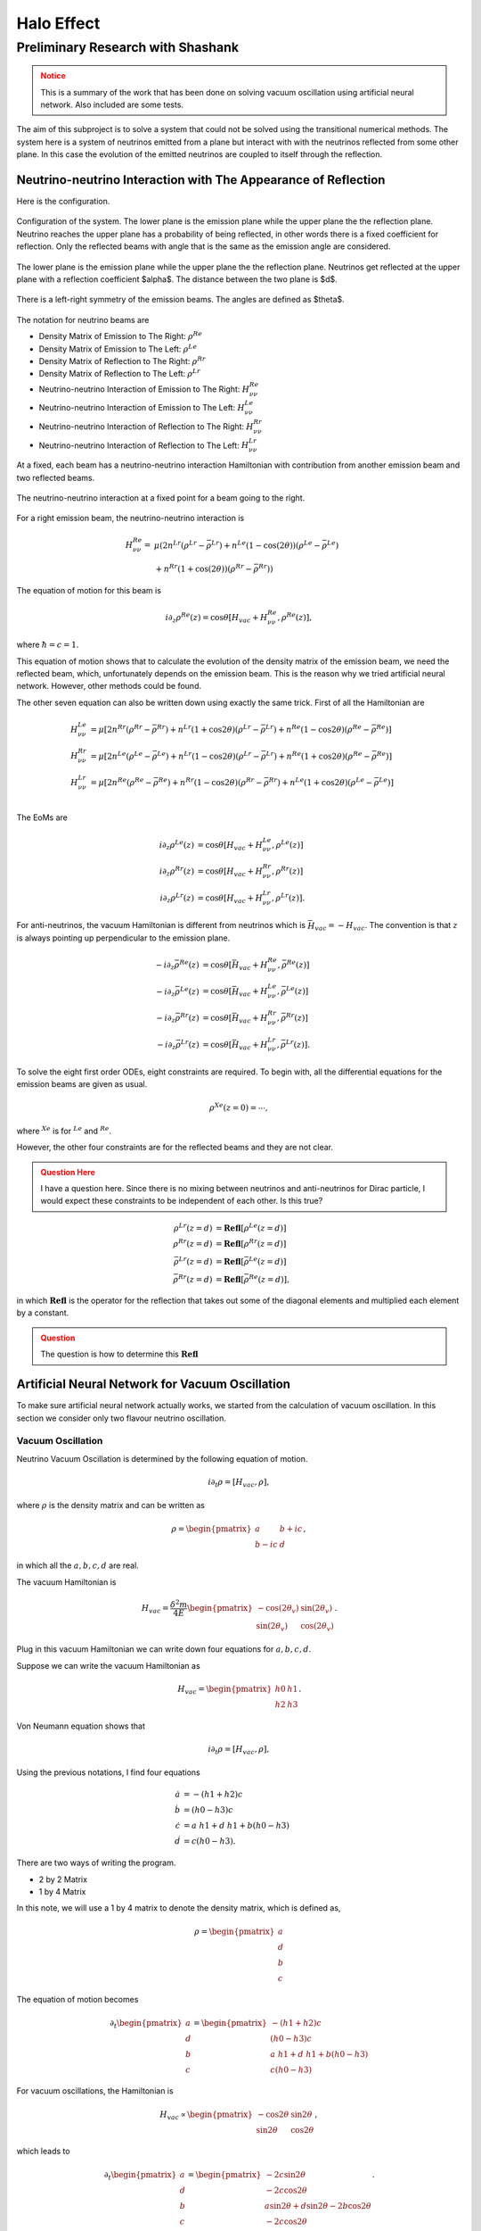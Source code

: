 Halo Effect
=======================


Preliminary Research with Shashank
-------------------------------------


.. admonition:: Notice
   :class: warning

   This is a summary of the work that has been done on solving vacuum oscillation using artificial neural network. Also included are some tests.




The aim of this subproject is to solve a system that could not be solved using the transitional numerical methods. The system here is a system of neutrinos emitted from a plane but interact with with the neutrinos reflected from some other plane. In this case the evolution of the emitted neutrinos are coupled to itself through the reflection.



Neutrino-neutrino Interaction with The Appearance of Reflection
~~~~~~~~~~~~~~~~~~~~~~~~~~~~~~~~~~~~~~~~~~~~~~~~~~~~~~~~~~~~~~~~~~~~~~~~~~~~~~~~


Here is the configuration.


.. figure:: assets/halo-effect/neutrinoWithReflection.png
   :align: center

   Configuration of the system. The lower plane is the emission plane while the upper plane the the reflection plane. Neutrino reaches the upper plane has a probability of being reflected, in other words there is a fixed coefficient for reflection. Only the reflected beams with angle that is the same as the emission angle are considered.



The lower plane is the emission plane while the upper plane the the reflection plane. Neutrinos get reflected at the upper plane with a reflection coefficient $\alpha$. The distance between the two plane is $d$.



.. figure:: assets/halo-effect/emissionAngles.png
   :align: center

   There is a left-right symmetry of the emission beams. The angles are defined as $\theta$.


The notation for neutrino beams are


* Density Matrix of Emission to The Right: :math:`\rho^{Re}`
* Density Matrix of Emission to The Left: :math:`\rho^{Le}`
* Density Matrix of Reflection to The Right: :math:`\rho^{Rr}`
* Density Matrix of Reflection to The Left: :math:`\rho^{Lr}`
* Neutrino-neutrino Interaction of Emission to The Right: :math:`H_{\nu\nu}^{Re}`
* Neutrino-neutrino Interaction of Emission to The Left: :math:`H_{\nu\nu}^{Le}`
* Neutrino-neutrino Interaction of Reflection to The Right: :math:`H_{\nu\nu}^{Rr}`
* Neutrino-neutrino Interaction of Reflection to The Left: :math:`H_{\nu\nu}^{Lr}`






At a fixed, each beam has a neutrino-neutrino interaction Hamiltonian with contribution from another emission beam and two reflected beams.


.. figure:: assets/halo-effect/interactionAtPoint.png
   :align: center

   The neutrino-neutrino interaction at a fixed point for a beam going to the right.




For a right emission beam, the neutrino-neutrino interaction is



.. math::
   H_{\nu\nu}^{Re} =& \mu \left( 2 n^{Lr} (\rho^{Lr} -\bar\rho^{Lr}) +  n^{Le}(1-\cos(2\theta) ) (\rho^{Le} -\bar\rho^{Le}) \right. \nonumber \\
   & \left. + n^{Rr} (1+\cos(2\theta))(\rho^{Rr} - \bar\rho^{Rr})  \right)


The equation of motion for this beam is

.. math::
   i \partial_z \rho^{Re}(z)  = \cos\theta \left[ H_{vac} + H_{\nu\nu}^{Re} ,  \rho^{Re}(z)  \right],


where :math:`\hbar= c =1`.

This equation of motion shows that to calculate the evolution of the density matrix of the emission beam, we need the reflected beam, which, unfortunately depends on the emission beam. This is the reason why we tried artificial neural network. However, other methods could be found.


The other seven equation can also be written down using exactly the same trick. First of all the Hamiltonian are

.. math::
   H_{\nu\nu}^{Le} & = \mu \left[ 2 n^{Rr}(\rho^{Rr} - \bar \rho^{Rr}) + n^{Lr}(1+\cos 2\theta )( \rho^{Lr} - \bar \rho^{Lr} )  +  n^{Re} (1-\cos 2\theta) (\rho^{Re} - \bar \rho^{Re})\right] \\
   H_{\nu\nu}^{Rr}& = \mu\left[ 2 n^{Le}(\rho^{Le} - \bar \rho^{Le}) + n^{Lr} (1-\cos 2\theta)(\rho^{Lr} - \bar\rho^{Lr}) + n^{Re}(1+\cos 2\theta) (\rho^{Re} - \bar \rho^{Re}) \right] \\
   H_{\nu\nu}^{Lr}& = \mu \left[ 2n^{Re}(\rho^{Re}-\bar\rho^{Re}) + n^{Rr} (1-\cos 2\theta) (\rho^{Rr} - \bar \rho^{Rr}) + n^{Le}(1+\cos 2\theta )  (\rho^{Le} - \bar \rho^{Le} ) \right]\\


The EoMs are


.. math::
   i\partial_z \rho^{Le}(z) &= \cos\theta \left[ H_{vac} + H_{\nu\nu}^{Le}, \rho^{Le}(z) \right] \\
   i\partial_z \rho^{Rr}(z) &= \cos\theta \left[ H_{vac} + H_{\nu\nu}^{Rr}, \rho^{Rr}(z) \right] \\
   i\partial_z \rho^{Lr}(z) &= \cos\theta \left[ H_{vac} + H_{\nu\nu}^{Lr}, \rho^{Lr}(z) \right].




For anti-neutrinos, the vacuum Hamiltonian is different from neutrinos which is :math:`\bar H_{vac} = - H_{vac}`. The convention is that :math:`z` is always pointing up perpendicular to the emission plane.

.. math::
   - i \partial_z \bar \rho^{Re}(z) & = \cos\theta \left[ \bar H_{vac} + H_{\nu\nu}^{Re} , \bar \rho^{Re}(z)  \right] \\
   - i\partial_z \bar\rho^{Le}(z) &= \cos\theta \left[\bar H_{vac} + H_{\nu\nu}^{Le}, \bar\rho^{Le}(z) \right] \\
   - i\partial_z \bar\rho^{Rr}(z) &= \cos\theta \left[\bar H_{vac} + H_{\nu\nu}^{Rr}, \bar\rho^{Rr}(z) \right] \\
   - i\partial_z \bar \rho^{Lr}(z) &= \cos\theta \left[\bar H_{vac} + H_{\nu\nu}^{Lr}, \bar\rho^{Lr}(z) \right].





To solve the eight first order ODEs, eight constraints are required. To begin with, all the differential equations for the emission beams are given as usual.

.. math::
   \rho^{Xe}(z=0) = \cdots ,


where :math:`{}^{Xe}` is for :math:`{}^{Le}` and :math:`{}^{Re}`.

However, the other four constraints are for the reflected beams and they are not clear.

.. admonition:: Question Here
   :class: warning

   I have a question here. Since there is no mixing between neutrinos and anti-neutrinos for Dirac particle, I would expect these constraints to be independent of each other. Is this true?

.. math::
   \rho^{Lr}(z=d) & = \mathbf{Refl} [\rho^{Le}(z=d)] \\
   \rho^{Rr}(z=d) & =  \mathbf{Refl} [ \rho^{Rr}(z=d) ]  \\
   \bar\rho^{Lr}(z=d) & =  \mathbf{Refl} [\bar \rho^{Le}(z=d)] \\
   \bar \rho^{Rr}(z=d) & =  \mathbf{Refl} [ \bar \rho^{Re}(z=d)],


in which :math:`\mathbf{Refl}` is the operator for the reflection that takes out some of the diagonal elements and multiplied each element by a constant.

.. admonition:: Question
   :class: warning

   The question is how to determine this :math:`\mathbf{Refl}`


Artificial Neural Network for Vacuum Oscillation
~~~~~~~~~~~~~~~~~~~~~~~~~~~~~~~~~~~~~~~~~~~~~~~~~~~~~~~~~~~~~~~~~~

To make sure artificial neural network actually works, we started from the calculation of vacuum oscillation. In this section we consider only two flavour neutrino oscillation.


Vacuum Oscillation
```````````````````````


Neutrino Vacuum Oscillation is determined by the following equation of motion.

.. math::
   i\partial_t \rho = \left[ H_{vac},\rho \right],


where :math:`\rho` is the density matrix and can be written as

.. math::
   \rho = \begin{pmatrix} a & b + i c\\
   b - i c & d \end{pmatrix},


in which all the :math:`a,b,c,d` are real.

The vacuum Hamiltonian is

.. math::
   H_{vac} = \frac{\delta^2 m}{4 E}\begin{pmatrix} -\cos(2\theta_v) & \sin(2\theta_v)\\
   \sin(2\theta_v) & \cos(2\theta_v)\end{pmatrix}.



Plug in this vacuum Hamiltonian we can write down four equations for :math:`a,b,c,d`.


Suppose we can write the vacuum Hamiltonian as

.. math::
   H_{vac} = \begin{pmatrix} h0 & h1 \\ h2 & h3 \end{pmatrix}.


Von Neumann equation shows that

.. math::
   i \partial_t \rho = \left[ H_{vac}, \rho \right],


Using the previous notations, I find four equations

.. math::
   \dot a &= - (h1+h2) c \\
   \dot b &= (h0-h3) c \\
   \dot c &= a ~ h1 + d~h1 + b (h0-h3) \\
   \dot d & = c (h0-h3).




There are two ways of writing the program.


* 2 by 2 Matrix
* 1 by 4 Matrix




In this note, we will use a 1 by 4 matrix to denote the density matrix, which is defined as,

.. math::
   \rho = \begin{pmatrix} a \\ d \\ b \\ c
   \end{pmatrix}


The equation of motion becomes

.. math::
   \partial_t \begin{pmatrix} a \\ d \\ b \\ c
   \end{pmatrix}  = \begin{pmatrix} - (h1+h2) c \\  (h0-h3) c  \\ a~h1 + d~h1 + b (h0-h3) \\ c (h0-h3)  \end{pmatrix}



For vacuum oscillations, the Hamiltonian is

.. math::
   H_{vac} \propto \begin{pmatrix} -\cos 2\theta & \sin 2\theta \\ \sin 2\theta & \cos 2\theta \end{pmatrix},


which leads to

.. math::
   \partial_t \begin{pmatrix} a \\ d \\ b \\ c
   \end{pmatrix}  = \begin{pmatrix} - 2 c \sin 2\theta  \\  -2c \cos 2\theta   \\ a\sin 2\theta + d \sin 2\theta - 2b \cos 2\theta \\ -2c\cos 2\theta   \end{pmatrix}.



The four equations can be solved and the density matrix at any time can be obtained.





Artificial Neural Network for Vacuum Oscillation
`````````````````````````````````````````````````````````````````


The code I have been testing is written by Shashank for my code doesn't minimized to a good result.But the debugging for my code is also shown below.



.. admonition:: Debugging( Compare my code with Shashank's code)
   :class: note

   My code can also be found here at `nbviewer <http://nbviewer.ipython.org/github/NeuPhysics/aNN/blob/master/ipynb/vacOsc4CompSSConvention.ipynb>`_ .



   Through the debugging I have confirmed that we have the same function value given the same arguments and the same cost function value in the same condition. But my code doesn't show a good minimization result.


.. admonition:: Testing ANN for Vacuum Oscillation using Shashank's Code
   :class: note

   These are tests done using Shashank's code. Three types of tests has been done.


   **Using only Nelder-Mead**

   .. code-block:: python

      vout=minimize(yp,partot,method='Nelder-Mead',tol=1e-11,
      options={"ftol":1e-9, "maxfev": 100000000,"maxiter":1000000000})


   The result appears to be not bad. ("nfev": number of function evaluation; "nit": number of total iterations.)


   .. index:: fig-ann-NelderMead
   .. figure:: assets/halo-effect/ann_NelderMead.png
      :align: center

      The 11 element of density matrix as a function of time. The red curve is accurate result while the blue is the numerical one.




   .. code-block:: text
   
      status: 0
      nfev: 145333
      success: True
      fun: 0.08876848018538129
      x: array([ 1.21427619, 2.79927002, -0.31095306, -3.03716024, 0.56912385,
      0.58925948, -2.20871918, -0.4288958 , -0.32492061, 0.49362869, 0.58244097,
      -0.22038025, -0.1011485 , 0.52798698, -2.32437879, 0.44040058, 0.38382487,
      0.55826206, -4.94480949, -1.07137694, 4.11333683, -1.50943871, 2.71204262,
      -0.76276552, 1.55497648, 0.22475994, 0.88421604, -1.06671129, -2.00532868,
      -3.00326507, 0.48030015, 0.25948442, 0.25845743, -0.82423628, 0.78934658,
      0.39508506, 0.02805506, -0.02669909, 10.68427395, -1.4504223 , -3.26192936,
      7.52701912, -2.55832534, 4.79891183, 4.44328441, -0.14572288, -0.59159877,
      0.23857354, -4.99080565, 3.47041765, -2.27428677, -1.07234212, 1.76593101,
      -2.21089853, -2.83558577, -0.94328398, -1.99377883, -2.21098883, 0.38034013,
      0.43636049])
      message: 'Optimization terminated successfully.'
      nit: 131078








   **Using Only Differential Evolution**

   For a range of time in (0,2),

   .. code-block:: python

      x=np.linspace(0,2,11)


   and using only differential evolution,

   .. code-block:: python

      vout=differential_evolution(yp,bounds,strategy='best1bin',tol=0.1, maxiter=100, polish=True)


   the function result turns out to be,

   .. code-block:: python

      5.649973778537050774e-03


   while the result for x array is

   .. code-block:: python

      [-0.46752427 -2.65884641 -0.87100392 2.21847349 -0.68876981
      -1.18718098 -2.45899394 -2.41608376 -2.03016303 -2.50621246
      -1.72752687 -3.52288081 4.53627758 -0.11251283 -2.78713549
      -0.44748985 1.64193553 -0.92174658 -0.99302148 1.09775197
      -1.17935884 -1.71925608 -2.83591163 -0.52258003 -2.71429398
      1.35386314 3.34156037 0.96810593 0.24346204 -4.39480932 2.09637481
      -0.74179975 3.26104658 -2.72595898 -0.76631589 -2.21640847
      -3.25833908 -0.78663055 -1.55206952 0.46654166 -4.8803229
      -4.26865044 -0.12565569 0.10469799 -1.8695357 -0.15555892
      -1.17371098 0.26577405 0.875804 -2.51542228 -4.29488662 -2.6605975
      1.96894693 -3.09901811 -1.39401083 0.96014599 2.95403418
      3.79841345 -2.10529717 -4.10821308]




   .. index:: fig-ann-DEvo
   .. figure:: assets/halo-effect/ann_devo.png
      :align: center

      The 11 element of density matrix as a function of time. The red curve is accurate result while the blue is from differential evolution.






   **Calculating a Longer Range**

   Double the range to

   .. code-block:: python

      x=np.linspace(0,4,11)


   and apply only differential evolution.

   .. code-block:: python

      vout=differential_evolution(yp,bounds,strategy='best1bin',tol=0.01, maxiter=1000,polish=True)


   The result is very bad.

   .. code-block:: text

      nfev: 105906
      success: False
      fun: 0.15264565359933352
      x: array([ 1.2415797 , -1.27267036, 0.14521048, 1.06534837, -0.22554095,
      1.97210186, 4.85844909, -1.5015446 , -2.66713337, -0.59127114, -1.17100097,
      0.72691612, -3.84768313, 0.68169926, 1.61422628, -1.69251485, 0.61827763,
      -1.70389394, -2.90578576, 4.69827117, -4.18291259, -1.74349331, 3.76258326,
      0.95722587, 5. , 2.80036916, -4.24126024, -2.45899517, 0.99396641, 1.54324845,
      -2.99045871, -0.26770419, 1.62076744, -3.41084945, -1.31280928, -2.21778869,
      2.4837208 , 2.81803398, -3.94093507, 1.63757038, -3.5154411 , 2.93116174,
      0.74082291, -3.26617915, -0.19332002, 1.75131816, -1.46409058, 2.342905 ,
      -1.78805522, -2.55208371, -3.55389878, -3.7073305 , -1.98135275, -3.88337902,
      -3.3127076 , 0.13548304, 1.90006674, -3.89693459, -1.37139011, -2.28290761])
      message: 'Maximum number of iterations has been exceeded.'
      jac: array([ 9.90042492e-02, 9.56093427e-02, 5.69877479e-05, 9.94637706e-04,
      3.43239936e-02, 4.57047178e-03, -1.29582733e-03, 2.14828155e-06,
      -4.48536763e-03, -1.63860814e-02, -2.19701479e-03, -4.18309276e-03,
      8.10185252e-06, -4.03330425e-03, -4.40266712e-03, -9.43032319e-03,
      -1.44689816e-04, -1.15090820e-01, -1.20024951e-01, -1.24700941e-01,
      -1.07455711e-03, -1.56707980e-05, -3.08311154e-03, 2.43753712e-02,
      -3.95701805e-03, -5.22216714e-03, -8.87512286e-05, -5.17548226e-03,
      1.23602240e-02, -4.17025858e-03, 4.53925786e-04, -6.57369575e-02,
      -6.92782415e-02, 4.67753614e-04, -7.70130126e-02, -3.59692831e-04,
      -5.45286039e-05, 3.42913198e-03, 1.46133106e-04, 7.60768115e-03,
      -1.32331091e-03, -1.87794225e-04, 5.21242494e-03, -1.47535317e-03,
      -8.97968366e-03, 3.09193504e-03, -7.49011964e-05, -2.00667261e-04,
      1.80120363e-03, 7.68457520e-04, -2.31557273e-03, -1.89914195e-03,
      -2.09954831e-03, 6.48930909e-04, 7.02615743e-04, 4.39465131e-04,
      4.34813574e-03, -4.79563611e-04, -2.18436380e-03, -1.66073266e-03])
      nit: 100





   .. index:: fig-ann-DEvo-range
   .. figure:: assets/halo-effect/ann_devo_range.png
      :align: center

      The 11 element of density matrix as a function of time. The red curve is accurate result while the blue is from differential evolution.








Codes
~~~~~~~~~~



.. code-block:: python

   import numpy as np
   from scipy.optimize import minimize
   from scipy.special import expit
   import matplotlib.pyplot as plt
   import scipy
   from matplotlib.lines import Line2D
   import timeit
   import pandas as pd

   array12 = np.asarray(np.split(np.random.rand(1,60)[0],12))

   def act(x):
       return expit(x)


   # Density matrix in the forms that I wrote down on my Neutrino Physics notebook
   # x is a real array of 12 arrays.

   init = np.array([1.0,0.0,0.0,0.0])

   def rho(x,ti,initialCondition):

       elem = np.ones(4)

       for i in np.linspace(0,3,4):
           elem[i] = np.sum(ti*x[i*3]*act(ti*x[i*3+1] + x[i*3+2]) )

       return init + elem


   rho(array12,0,init)


   hamil = np.array( [  np.cos(2.0),np.sin(2.0) , np.sin(2.0),np.cos(2.0) ] )
   print hamil


   def rhop(x,ti,initialCondition):

       rhoprime = np.zeros(4)

       for i in np.linspace(0,3,4):
           rhoprime[i] = np.sum(x[i*3] * (act(ti*x[i*3+1] + x[i*3+2]) ) ) +  np.sum( ti*x[i*3]* (act(ti*x[i*3+1] + x[i*3+2]) ) * (1.0 - (act(ti*x[i*3+1] + x[i*3+2])  ) )* x[i*3+1]  )

       return rhoprime



   ## This is the regularization which is not used in this code

   regularization = 0.0001

   def costi(x,ti,initialCondition):

       rhoi = rho(x,ti,initialCondition)
       rhopi = rhop(x,ti,initialCondition)

       costTemp = np.zeros(4)

       costTemp[0] = ( rhopi[0] - 2.0*rhoi[3]*hamil[1] )**2
       costTemp[1] = ( rhopi[1] + 2.0*rhoi[3]*hamil[1] )**2
       costTemp[2] = ( rhopi[2] - 2.0*rhoi[3]*hamil[0] )**2
       costTemp[3] = ( rhopi[3] + 2.0*rhoi[2]*hamil[0] - hamil[1] * (rhoi[1] - rhoi[0] ) )**2

       return np.sum(costTemp)# + 2.0*(rhoi[0]+rhoi[1]-1.0)**2


   #    return np.sum(costTemp) + regularization*np.sum(x**2)


   costi(array12,0,init)

   def cost(x,t,initialCondition):

       costTotal = map(lambda t: costi(x,t,initialCondition),t)

       return 0.5*np.sum(costTotal)


   cost(array12,np.array([0,1,2]),init)
   #cost(xresult,np.array([0,4,11]),init)

   # initGuess = np.asarray(np.split( 5.0*(np.random.rand(1,60)[0] - 0.5),12))
   initGuess = np.split(np.zeros(60),12)
   endpoint = 2
   tlin = np.linspace(0,endpoint,11)

   costF = lambda x: cost(x,tlin,init)

   start = timeit.default_timer()
   costvFResult = minimize(costF,initGuess,method='Nelder-Mead',tol=1e-5,options={"ftol":1e-3, "maxfev": 10000000,"maxiter":10000000})
   stop = timeit.default_timer()

   print stop - start
   timespent = stop - start

   print costvFResult



   xresult = costvFResult.get("x")

   print xresult

   #np.savetxt('costvFResult.txt',costvFResult,delimiter=',')

   np.savetxt('xresult.txt', xresult, delimiter = ',')

   np.savetxt('timespent.txt', np.array([timespent]), delimiter = ',')

   np.savetxt('functionvalue.txt', np.array([costvFResult.fun]), delimiter=',')
